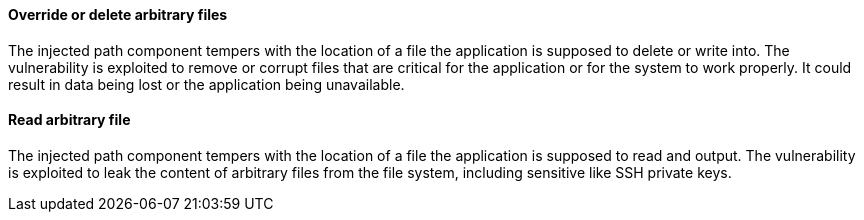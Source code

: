 ====  Override or delete arbitrary files

The injected path component tempers with the location of a file the application is supposed to delete or write into. The vulnerability is exploited to remove or corrupt files that are critical for the application or for the system to work properly.
It could result in data being lost or the application being unavailable.

==== Read arbitrary file

The injected path component tempers with the location of a file the application is supposed to read and output. The vulnerability is exploited to leak the content of arbitrary files from the file system, including sensitive like SSH private keys.

